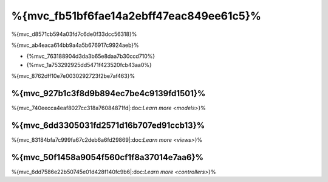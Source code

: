 %{mvc_fb51bf6fae14a2ebff47eac849ee61c5}%
====================
%{mvc_d8571cb594a03fd7c6de0f33dcc56318}%

%{mvc_ab4eaca614bb9a4a5b676917c9924aeb}%

* {%mvc_763188904d3da3b65e8daa7b30ccd710%}
* {%mvc_1a753292925dd5471f423520fcb43aa0%}

%{mvc_8762dff10e7e0030292723f2be7af463}%

%{mvc_927b1c3f8d9b894ec7be4c9139fd1501}%
------
%{mvc_740eecca4eaf8027cc318a76084871fd|:doc:`Learn more <models>`}%

%{mvc_6dd3305031fd2571d16b707ed91ccb13}%
-----
%{mvc_83184bfa7c999fa67c2deb6a6fd29869|:doc:`Learn more <views>`}%

%{mvc_50f1458a9054f560cf1f8a37014e7aa6}%
-----------
%{mvc_6dd7586e22b50745e01d428f140fc9b6|:doc:`Learn more <controllers>`}%

